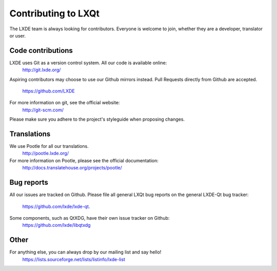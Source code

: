 Contributing to LXQt
====================

The LXDE team is always looking for contributors. Everyone is welcome to join,
whether they are a developer, translator or user.


Code contributions
------------------

LXDE uses Git as a version control system. All our code is available online:
  http://git.lxde.org/

Aspiring contributors may choose to use our Github mirrors instead.
Pull Requests directly from Github are accepted.
  https://github.com/LXDE

For more information on git, see the official website:
  http://git-scm.com/

Please make sure you adhere to the project's styleguide when proposing changes.


Translations
------------

We use Pootle for all our translations.
  http://pootle.lxde.org/

For more information on Pootle, please see the official documentation:
  http://docs.translatehouse.org/projects/pootle/


Bug reports
-----------

All our issues are tracked on Github.
Please file all general LXQt bug reports on the general LXDE-Qt bug tracker:
  https://github.com/lxde/lxde-qt.

Some components, such as QtXDG, have their own issue tracker on Github:
  https://github.com/lxde/libqtxdg


Other
-----

For anything else, you can always drop by our mailing list and say hello!
  https://lists.sourceforge.net/lists/listinfo/lxde-list
